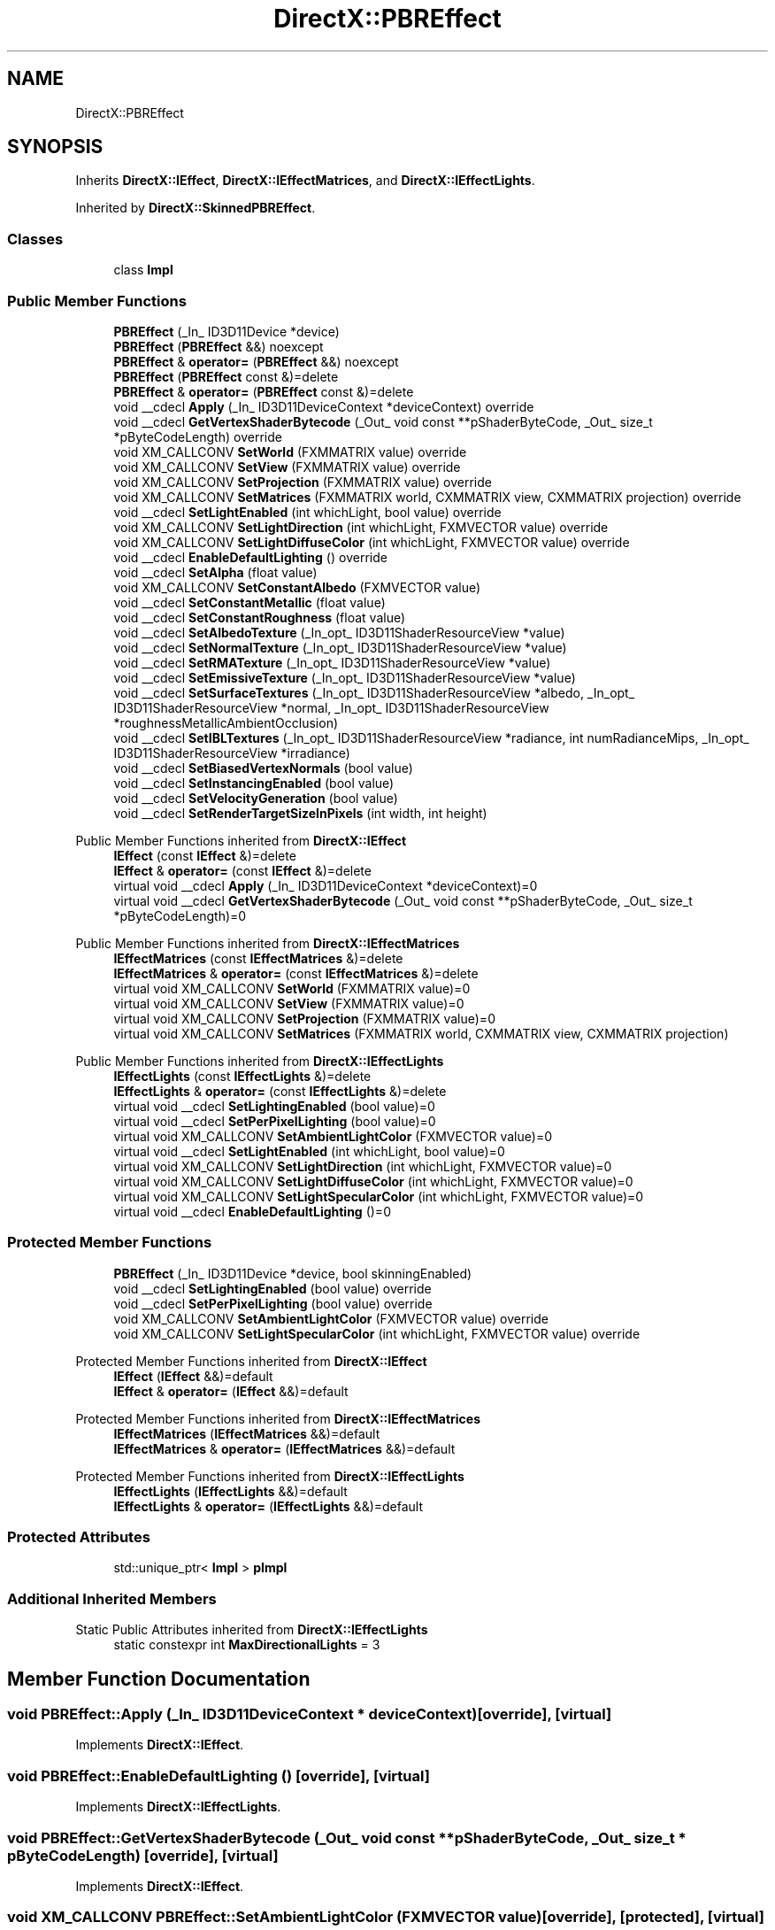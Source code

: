 .TH "DirectX::PBREffect" 3 "Fri Aug 11 2023" "Liquid Engine" \" -*- nroff -*-
.ad l
.nh
.SH NAME
DirectX::PBREffect
.SH SYNOPSIS
.br
.PP
.PP
Inherits \fBDirectX::IEffect\fP, \fBDirectX::IEffectMatrices\fP, and \fBDirectX::IEffectLights\fP\&.
.PP
Inherited by \fBDirectX::SkinnedPBREffect\fP\&.
.SS "Classes"

.in +1c
.ti -1c
.RI "class \fBImpl\fP"
.br
.in -1c
.SS "Public Member Functions"

.in +1c
.ti -1c
.RI "\fBPBREffect\fP (_In_ ID3D11Device *device)"
.br
.ti -1c
.RI "\fBPBREffect\fP (\fBPBREffect\fP &&) noexcept"
.br
.ti -1c
.RI "\fBPBREffect\fP & \fBoperator=\fP (\fBPBREffect\fP &&) noexcept"
.br
.ti -1c
.RI "\fBPBREffect\fP (\fBPBREffect\fP const &)=delete"
.br
.ti -1c
.RI "\fBPBREffect\fP & \fBoperator=\fP (\fBPBREffect\fP const &)=delete"
.br
.ti -1c
.RI "void __cdecl \fBApply\fP (_In_ ID3D11DeviceContext *deviceContext) override"
.br
.ti -1c
.RI "void __cdecl \fBGetVertexShaderBytecode\fP (_Out_ void const **pShaderByteCode, _Out_ size_t *pByteCodeLength) override"
.br
.ti -1c
.RI "void XM_CALLCONV \fBSetWorld\fP (FXMMATRIX value) override"
.br
.ti -1c
.RI "void XM_CALLCONV \fBSetView\fP (FXMMATRIX value) override"
.br
.ti -1c
.RI "void XM_CALLCONV \fBSetProjection\fP (FXMMATRIX value) override"
.br
.ti -1c
.RI "void XM_CALLCONV \fBSetMatrices\fP (FXMMATRIX world, CXMMATRIX view, CXMMATRIX projection) override"
.br
.ti -1c
.RI "void __cdecl \fBSetLightEnabled\fP (int whichLight, bool value) override"
.br
.ti -1c
.RI "void XM_CALLCONV \fBSetLightDirection\fP (int whichLight, FXMVECTOR value) override"
.br
.ti -1c
.RI "void XM_CALLCONV \fBSetLightDiffuseColor\fP (int whichLight, FXMVECTOR value) override"
.br
.ti -1c
.RI "void __cdecl \fBEnableDefaultLighting\fP () override"
.br
.ti -1c
.RI "void __cdecl \fBSetAlpha\fP (float value)"
.br
.ti -1c
.RI "void XM_CALLCONV \fBSetConstantAlbedo\fP (FXMVECTOR value)"
.br
.ti -1c
.RI "void __cdecl \fBSetConstantMetallic\fP (float value)"
.br
.ti -1c
.RI "void __cdecl \fBSetConstantRoughness\fP (float value)"
.br
.ti -1c
.RI "void __cdecl \fBSetAlbedoTexture\fP (_In_opt_ ID3D11ShaderResourceView *value)"
.br
.ti -1c
.RI "void __cdecl \fBSetNormalTexture\fP (_In_opt_ ID3D11ShaderResourceView *value)"
.br
.ti -1c
.RI "void __cdecl \fBSetRMATexture\fP (_In_opt_ ID3D11ShaderResourceView *value)"
.br
.ti -1c
.RI "void __cdecl \fBSetEmissiveTexture\fP (_In_opt_ ID3D11ShaderResourceView *value)"
.br
.ti -1c
.RI "void __cdecl \fBSetSurfaceTextures\fP (_In_opt_ ID3D11ShaderResourceView *albedo, _In_opt_ ID3D11ShaderResourceView *normal, _In_opt_ ID3D11ShaderResourceView *roughnessMetallicAmbientOcclusion)"
.br
.ti -1c
.RI "void __cdecl \fBSetIBLTextures\fP (_In_opt_ ID3D11ShaderResourceView *radiance, int numRadianceMips, _In_opt_ ID3D11ShaderResourceView *irradiance)"
.br
.ti -1c
.RI "void __cdecl \fBSetBiasedVertexNormals\fP (bool value)"
.br
.ti -1c
.RI "void __cdecl \fBSetInstancingEnabled\fP (bool value)"
.br
.ti -1c
.RI "void __cdecl \fBSetVelocityGeneration\fP (bool value)"
.br
.ti -1c
.RI "void __cdecl \fBSetRenderTargetSizeInPixels\fP (int width, int height)"
.br
.in -1c

Public Member Functions inherited from \fBDirectX::IEffect\fP
.in +1c
.ti -1c
.RI "\fBIEffect\fP (const \fBIEffect\fP &)=delete"
.br
.ti -1c
.RI "\fBIEffect\fP & \fBoperator=\fP (const \fBIEffect\fP &)=delete"
.br
.ti -1c
.RI "virtual void __cdecl \fBApply\fP (_In_ ID3D11DeviceContext *deviceContext)=0"
.br
.ti -1c
.RI "virtual void __cdecl \fBGetVertexShaderBytecode\fP (_Out_ void const **pShaderByteCode, _Out_ size_t *pByteCodeLength)=0"
.br
.in -1c

Public Member Functions inherited from \fBDirectX::IEffectMatrices\fP
.in +1c
.ti -1c
.RI "\fBIEffectMatrices\fP (const \fBIEffectMatrices\fP &)=delete"
.br
.ti -1c
.RI "\fBIEffectMatrices\fP & \fBoperator=\fP (const \fBIEffectMatrices\fP &)=delete"
.br
.ti -1c
.RI "virtual void XM_CALLCONV \fBSetWorld\fP (FXMMATRIX value)=0"
.br
.ti -1c
.RI "virtual void XM_CALLCONV \fBSetView\fP (FXMMATRIX value)=0"
.br
.ti -1c
.RI "virtual void XM_CALLCONV \fBSetProjection\fP (FXMMATRIX value)=0"
.br
.ti -1c
.RI "virtual void XM_CALLCONV \fBSetMatrices\fP (FXMMATRIX world, CXMMATRIX view, CXMMATRIX projection)"
.br
.in -1c

Public Member Functions inherited from \fBDirectX::IEffectLights\fP
.in +1c
.ti -1c
.RI "\fBIEffectLights\fP (const \fBIEffectLights\fP &)=delete"
.br
.ti -1c
.RI "\fBIEffectLights\fP & \fBoperator=\fP (const \fBIEffectLights\fP &)=delete"
.br
.ti -1c
.RI "virtual void __cdecl \fBSetLightingEnabled\fP (bool value)=0"
.br
.ti -1c
.RI "virtual void __cdecl \fBSetPerPixelLighting\fP (bool value)=0"
.br
.ti -1c
.RI "virtual void XM_CALLCONV \fBSetAmbientLightColor\fP (FXMVECTOR value)=0"
.br
.ti -1c
.RI "virtual void __cdecl \fBSetLightEnabled\fP (int whichLight, bool value)=0"
.br
.ti -1c
.RI "virtual void XM_CALLCONV \fBSetLightDirection\fP (int whichLight, FXMVECTOR value)=0"
.br
.ti -1c
.RI "virtual void XM_CALLCONV \fBSetLightDiffuseColor\fP (int whichLight, FXMVECTOR value)=0"
.br
.ti -1c
.RI "virtual void XM_CALLCONV \fBSetLightSpecularColor\fP (int whichLight, FXMVECTOR value)=0"
.br
.ti -1c
.RI "virtual void __cdecl \fBEnableDefaultLighting\fP ()=0"
.br
.in -1c
.SS "Protected Member Functions"

.in +1c
.ti -1c
.RI "\fBPBREffect\fP (_In_ ID3D11Device *device, bool skinningEnabled)"
.br
.ti -1c
.RI "void __cdecl \fBSetLightingEnabled\fP (bool value) override"
.br
.ti -1c
.RI "void __cdecl \fBSetPerPixelLighting\fP (bool value) override"
.br
.ti -1c
.RI "void XM_CALLCONV \fBSetAmbientLightColor\fP (FXMVECTOR value) override"
.br
.ti -1c
.RI "void XM_CALLCONV \fBSetLightSpecularColor\fP (int whichLight, FXMVECTOR value) override"
.br
.in -1c

Protected Member Functions inherited from \fBDirectX::IEffect\fP
.in +1c
.ti -1c
.RI "\fBIEffect\fP (\fBIEffect\fP &&)=default"
.br
.ti -1c
.RI "\fBIEffect\fP & \fBoperator=\fP (\fBIEffect\fP &&)=default"
.br
.in -1c

Protected Member Functions inherited from \fBDirectX::IEffectMatrices\fP
.in +1c
.ti -1c
.RI "\fBIEffectMatrices\fP (\fBIEffectMatrices\fP &&)=default"
.br
.ti -1c
.RI "\fBIEffectMatrices\fP & \fBoperator=\fP (\fBIEffectMatrices\fP &&)=default"
.br
.in -1c

Protected Member Functions inherited from \fBDirectX::IEffectLights\fP
.in +1c
.ti -1c
.RI "\fBIEffectLights\fP (\fBIEffectLights\fP &&)=default"
.br
.ti -1c
.RI "\fBIEffectLights\fP & \fBoperator=\fP (\fBIEffectLights\fP &&)=default"
.br
.in -1c
.SS "Protected Attributes"

.in +1c
.ti -1c
.RI "std::unique_ptr< \fBImpl\fP > \fBpImpl\fP"
.br
.in -1c
.SS "Additional Inherited Members"


Static Public Attributes inherited from \fBDirectX::IEffectLights\fP
.in +1c
.ti -1c
.RI "static constexpr int \fBMaxDirectionalLights\fP = 3"
.br
.in -1c
.SH "Member Function Documentation"
.PP 
.SS "void PBREffect::Apply (_In_ ID3D11DeviceContext * deviceContext)\fC [override]\fP, \fC [virtual]\fP"

.PP
Implements \fBDirectX::IEffect\fP\&.
.SS "void PBREffect::EnableDefaultLighting ()\fC [override]\fP, \fC [virtual]\fP"

.PP
Implements \fBDirectX::IEffectLights\fP\&.
.SS "void PBREffect::GetVertexShaderBytecode (_Out_ void const ** pShaderByteCode, _Out_ size_t * pByteCodeLength)\fC [override]\fP, \fC [virtual]\fP"

.PP
Implements \fBDirectX::IEffect\fP\&.
.SS "void XM_CALLCONV PBREffect::SetAmbientLightColor (FXMVECTOR value)\fC [override]\fP, \fC [protected]\fP, \fC [virtual]\fP"

.PP
Implements \fBDirectX::IEffectLights\fP\&.
.SS "void XM_CALLCONV PBREffect::SetLightDiffuseColor (int whichLight, FXMVECTOR value)\fC [override]\fP, \fC [virtual]\fP"

.PP
Implements \fBDirectX::IEffectLights\fP\&.
.SS "void XM_CALLCONV PBREffect::SetLightDirection (int whichLight, FXMVECTOR value)\fC [override]\fP, \fC [virtual]\fP"

.PP
Implements \fBDirectX::IEffectLights\fP\&.
.SS "void PBREffect::SetLightEnabled (int whichLight, bool value)\fC [override]\fP, \fC [virtual]\fP"

.PP
Implements \fBDirectX::IEffectLights\fP\&.
.SS "void PBREffect::SetLightingEnabled (bool value)\fC [override]\fP, \fC [protected]\fP, \fC [virtual]\fP"

.PP
Implements \fBDirectX::IEffectLights\fP\&.
.SS "void XM_CALLCONV PBREffect::SetLightSpecularColor (int whichLight, FXMVECTOR value)\fC [override]\fP, \fC [protected]\fP, \fC [virtual]\fP"

.PP
Implements \fBDirectX::IEffectLights\fP\&.
.SS "void XM_CALLCONV PBREffect::SetMatrices (FXMMATRIX world, CXMMATRIX view, CXMMATRIX projection)\fC [override]\fP, \fC [virtual]\fP"

.PP
Reimplemented from \fBDirectX::IEffectMatrices\fP\&.
.SS "void PBREffect::SetPerPixelLighting (bool value)\fC [override]\fP, \fC [protected]\fP, \fC [virtual]\fP"

.PP
Implements \fBDirectX::IEffectLights\fP\&.
.SS "void XM_CALLCONV PBREffect::SetProjection (FXMMATRIX value)\fC [override]\fP, \fC [virtual]\fP"

.PP
Implements \fBDirectX::IEffectMatrices\fP\&.
.SS "void XM_CALLCONV PBREffect::SetView (FXMMATRIX value)\fC [override]\fP, \fC [virtual]\fP"

.PP
Implements \fBDirectX::IEffectMatrices\fP\&.
.SS "void XM_CALLCONV PBREffect::SetWorld (FXMMATRIX value)\fC [override]\fP, \fC [virtual]\fP"

.PP
Implements \fBDirectX::IEffectMatrices\fP\&.

.SH "Author"
.PP 
Generated automatically by Doxygen for Liquid Engine from the source code\&.
